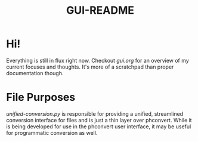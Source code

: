 #+TITLE: GUI-README

* Hi!
Everything is still in flux right now. Checkout [[gui.org]] for an overview of my
current focuses and thoughts. It's more of a scratchpad than proper
documentation though.

* File Purposes
[[unified-conversion.py]] is responsible for providing a unified, streamlined conversion
interface for files and is just a thin layer over phconvert. While it is being
developed for use in the phconvert user interface, it may be useful for
programmatic conversion as well.
